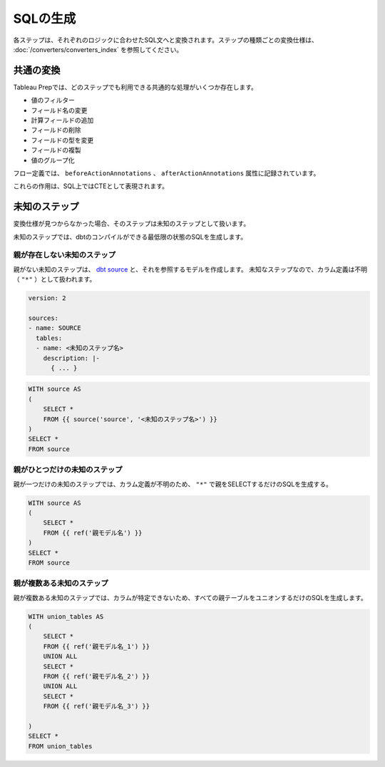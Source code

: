 SQLの生成
******************************************************

各ステップは、それぞれのロジックに合わせたSQL文へと変換されます。ステップの種類ごとの変換仕様は、 :doc:`/converters/converters_index` を参照してください。

.. _common_convert:

共通の変換
========================================

Tableau Prepでは、どのステップでも利用できる共通的な処理がいくつか存在します。

.. image:: ../images/convert/annotations.png
  :width: 600px
  :align: center
  
- 値のフィルター
- フィールド名の変更
- 計算フィールドの追加
- フィールドの削除
- フィールドの型を変更
- フィールドの複製
- 値のグループ化

フロー定義では、 ``beforeActionAnnotations`` 、 ``afterActionAnnotations`` 属性に記録されています。

.. code-block:: json
    :caption: annotationsの例

    {
      "nodeType" : ".v2018_2_3.SuperTransform",
      "name" : "stg_customer",
      "id" : "906b692f-8aba-4592-b073-a91832e452e3",
      "baseType" : "superNode",
      "nextNodes" : [ {
        "namespace" : "Default",
        "nextNodeId" : "e7eb3a16-c537-405b-bc55-06be5246f6e0",
        "nextNamespace" : "Right"
      } ],
      "serialize" : false,
      "description" : null,
      "beforeActionAnnotations" : [ {
        "namespace" : "Default",
        "annotationNode" : {
          "nodeType" : ".v1.RenameColumn",
          "columnName" : "ID",
          "rename" : "CUSTOMER_ID",
          "name" : "ID の名前を CUSTOMER_ID に変更しました 1",
          "id" : "addd6033-3356-4812-9d58-a69336f1ff54",
          "baseType" : "transform",
          "nextNodes" : [ ],
          "serialize" : false,
          "description" : null
        }
      }, {
        "namespace" : "Default",
        "annotationNode" : {
          "nodeType" : ".v1.AddColumn",
          "columnName" : "full_name",
          "expressions" : "[first_name]+[last_name]",
          "name" : "Add full_name",
          "id" : "7bb30a7d-d90b-4ba8-bbd0-d6b7bb8271ba",
          "baseType" : "transform",
          "nextNodes" : [ ],
          "serialize" : false,
          "description" : null
        }
      } ],
      "afterActionAnnotations" : [ ],
      "actionNode" : null
    }

これらの作用は、SQL上ではCTEとして表現されます。

.. image:: ../images/convert/annotation_to_cte.drawio.png
  :width: 600px
  :align: center
  
未知のステップ
========================================

変換仕様が見つからなかった場合、そのステップは未知のステップとして扱います。

未知のステップでは、dbtのコンパイルができる最低限の状態のSQLを生成します。

親が存在しない未知のステップ
-----------------------------

親がない未知のステップは、 `dbt source <https://docs.getdbt.com/docs/build/sources>`_  と、それを参照するモデルを作成します。
未知なステップなので、カラム定義は不明（ ``"*"`` ）として扱われます。

.. code-block:: yaml+jinja

    version: 2

    sources:
    - name: SOURCE
      tables:
      - name: <未知のステップ名>
        description: |-
          { ... }

.. code-block:: sql+jinja

    WITH source AS 
    (
        SELECT *
        FROM {{ source('source', '<未知のステップ名>') }}
    )
    SELECT *
    FROM source

親がひとつだけの未知のステップ
---------------------------------------------

親が一つだけの未知のステップでは、カラム定義が不明のため、 ``"*"`` で親をSELECTするだけのSQLを生成する。

.. code-block:: sql+jinja

    WITH source AS 
    (
        SELECT *
        FROM {{ ref('親モデル名') }}
    )
    SELECT *
    FROM source

親が複数ある未知のステップ
---------------------------------------------

親が複数ある未知のステップでは、カラムが特定できないため、すべての親テーブルをユニオンするだけのSQLを生成します。

.. code-block:: sql+jinja

    WITH union_tables AS 
    (
        SELECT *
        FROM {{ ref('親モデル名_1') }}
        UNION ALL
        SELECT *
        FROM {{ ref('親モデル名_2') }}
        UNION ALL
        SELECT *
        FROM {{ ref('親モデル名_3') }}

    )
    SELECT *
    FROM union_tables